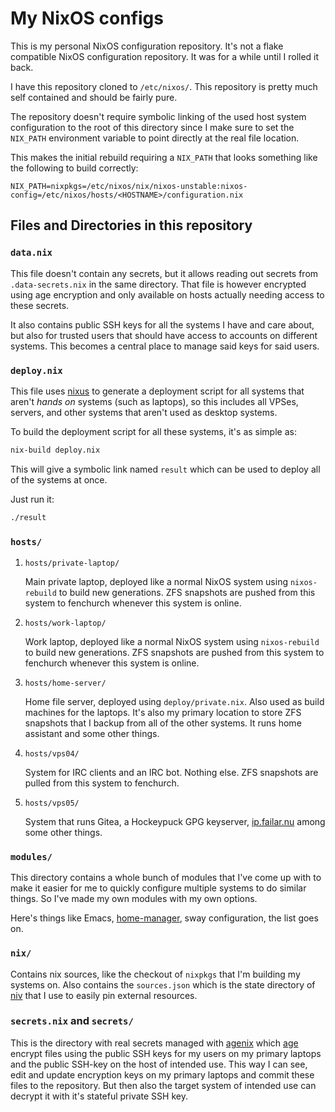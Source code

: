[[https://github.com/etu/nixconfig/actions/workflows/cachix.yml][https://github.com/etu/nixconfig/actions/workflows/cachix.yml/badge.svg]]
[[https://github.com/etu/nixconfig/actions/workflows/update.yml][https://github.com/etu/nixconfig/actions/workflows/update.yml/badge.svg]]

* My NixOS configs
This is my personal NixOS configuration repository. It's not a flake
compatible NixOS configuration repository. It was for a while until I rolled
it back.

I have this repository cloned to ~/etc/nixos/~. This repository is pretty
much self contained and should be fairly pure.

The repository doesn't require symbolic linking of the used host system
configuration to the root of this directory since I make sure to set the
~NIX_PATH~ environment variable to point directly at the real file location.

This makes the initial rebuild requiring a ~NIX_PATH~ that looks something
like the following to build correctly:
#+BEGIN_SRC
NIX_PATH=nixpkgs=/etc/nixos/nix/nixos-unstable:nixos-config=/etc/nixos/hosts/<HOSTNAME>/configuration.nix
#+END_SRC

** Files and Directories in this repository
*** ~data.nix~
This file doesn't contain any secrets, but it allows reading out secrets from
~.data-secrets.nix~ in the same directory. That file is however encrypted
using age encryption and only available on hosts actually needing access to
these secrets.

It also contains public SSH keys for all the systems I have and care about,
but also for trusted users that should have access to accounts on different
systems. This becomes a central place to manage said keys for said users.

*** ~deploy.nix~
This file uses [[https://github.com/Infinisil/nixus][nixus]] to generate a deployment script for all systems that
aren't /hands on/ systems (such as laptops), so this includes all VPSes,
servers, and other systems that aren't used as desktop systems.

To build the deployment script for all these systems, it's as simple as:
#+BEGIN_SRC bash
  nix-build deploy.nix
#+END_SRC

This will give a symbolic link named ~result~ which can be used to deploy all
of the systems at once.

Just run it:
#+BEGIN_SRC bash
  ./result
#+END_SRC

*** ~hosts/~
**** ~hosts/private-laptop/~
Main private laptop, deployed like a normal NixOS system using
~nixos-rebuild~ to build new generations. ZFS snapshots are pushed from this
system to fenchurch whenever this system is online.

**** ~hosts/work-laptop/~
Work laptop, deployed like a normal NixOS system using ~nixos-rebuild~ to
build new generations. ZFS snapshots are pushed from this system to fenchurch
whenever this system is online.

**** ~hosts/home-server/~
Home file server, deployed using ~deploy/private.nix~. Also used as build
machines for the laptops. It's also my primary location to store ZFS
snapshots that I backup from all of the other systems. It runs home assistant
and some other things.

**** ~hosts/vps04/~
System for IRC clients and an IRC bot. Nothing else. ZFS snapshots are pulled
from this system to fenchurch.

**** ~hosts/vps05/~
System that runs Gitea, a Hockeypuck GPG keyserver, [[https://ip.failar.nu/][ip.failar.nu]] among some
other things.

*** ~modules/~
This directory contains a whole bunch of modules that I've come up with to
make it easier for me to quickly configure multiple systems to do similar
things. So I've made my own modules with my own options.

Here's things like Emacs, [[https://github.com/nix-community/home-manager][home-manager]], sway configuration, the list goes on.

*** ~nix/~
Contains nix sources, like the checkout of ~nixpkgs~ that I'm building my
systems on. Also contains the ~sources.json~ which is the state directory of
[[https://github.com/nmattia/niv][niv]] that I use to easily pin external resources.

*** ~secrets.nix~ and ~secrets/~
This is the directory with real secrets managed with [[https://github.com/ryantm/agenix][agenix]] which [[https://github.com/FiloSottile/age][age]] encrypt
files using the public SSH keys for my users on my primary laptops and the
public SSH-key on the host of intended use. This way I can see, edit and
update encryption keys on my primary laptops and commit these files to the
repository. But then also the target system of intended use can decrypt it
with it's stateful private SSH key.
